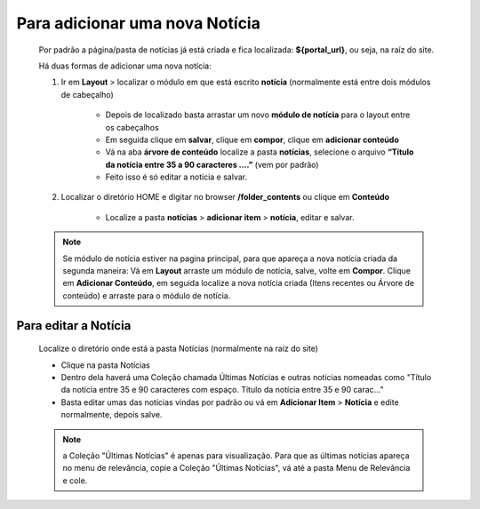 Para adicionar uma nova Notícia
===============================

	Por padrão a página/pasta de notícias já está criada e fica localizada: **${portal_url}**, ou seja, na raíz do site.

	Há duas formas de adicionar uma nova notícia:

	1. Ir em **Layout** > localizar o módulo em que está escrito **notícia** (normalmente está entre dois módulos de cabeçalho)
	
		* Depois de localizado basta arrastar um novo **módulo de notícia** para o layout entre os cabeçalhos
		* Em seguida clique em **salvar**, clique em **compor**, clique em **adicionar conteúdo**
		* Vá na aba **árvore de conteúdo** localize a pasta **notícias**, selecione o arquivo **“Título da notícia entre 35 a 90 caracteres ….”** (vem por padrão)
		* Feito isso é só editar a notícia e salvar.
		  
	2. Localizar o diretório HOME e digitar no browser **/folder_contents** ou clique em **Conteúdo**
	   
	    * Localize a pasta **notícias** > **adicionar item** > **notícia**, editar e salvar.
	      
	.. note:: Se módulo de notícia estiver na pagina principal, para que apareça a nova notícia criada da segunda maneira:
		  Vá em **Layout** arraste um módulo de notícia, salve, volte em **Compor**. Clique em **Adicionar Conteúdo**, em seguida localize a nova notícia criada (Itens recentes ou Árvore de conteúdo) e arraste para o módulo de notícia.


Para editar a Notícia
---------------------

	Localize o diretório onde está a pasta Notícias (normalmente na raíz do site)

	* Clique na pasta Notícias
	* Dentro dela haverá uma Coleção chamada Últimas Notícias e outras noticias nomeadas como "Título da notícia entre 35 e 90 caracteres com espaço. Título da notícia entre 35 e 90 carac..."
	* Basta editar umas das notícias vindas por padrão ou vá em **Adicionar Item** > **Notícia** e edite normalmente, depois salve.
	  
	.. note:: a Coleção "Últimas Notícias" é apenas para visualização. Para que as últimas notícias apareça no menu de relevância, copie a Coleção "Últimas Notícias", vá até a pasta Menu de Relevância e cole.  
